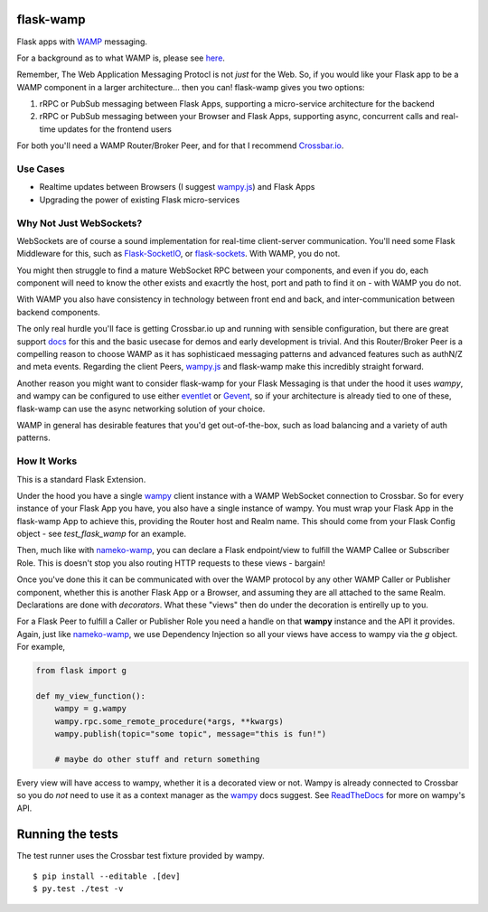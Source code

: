 flask-wamp
~~~~~~~~~~

Flask apps with `WAMP`_ messaging.

For a background as to what WAMP is, please see `here`_.

Remember, The Web Application Messaging Protocl is not *just* for the Web. So, if you would like your Flask app to be a WAMP component in a larger architecture... then you can! flask-wamp gives you two options:

1. rRPC or PubSub messaging between Flask Apps, supporting a micro-service architecture for the backend
2. rRPC or PubSub messaging between your Browser and Flask Apps, supporting async, concurrent calls and real-time updates for the frontend users

For both you'll need a WAMP Router/Broker Peer, and for that I recommend `Crossbar.io`_.

Use Cases
---------

- Realtime updates between Browsers (I suggest `wampy.js`_) and Flask Apps
- Upgrading the power of existing Flask micro-services

Why Not Just WebSockets?
------------------------

WebSockets are of course a sound implementation for real-time client-server communication. You'll need some Flask Middleware for this, such as `Flask-SocketIO`_, or `flask-sockets`_. With WAMP, you do not.

You might then struggle to find a mature WebSocket RPC between your components, and even if you do, each component will need to know the other exists and exacrtly the host, port and path to find it on - with WAMP you do not.

With WAMP you also have consistency in technology between front end and back, and inter-communication between backend components.

The only real hurdle you'll face is getting Crossbar.io up and running with sensible configuration, but there are great support `docs`_ for this and the basic usecase for demos and early development is trivial. And this Router/Broker Peer is a compelling reason to choose WAMP as it has sophisticaed messaging patterns and advanced features such as authN/Z and meta events. Regarding the client Peers, `wampy.js`_ and flask-wamp make this incredibly straight forward.

Another reason you might want to consider flask-wamp for your Flask Messaging is that under the hood it uses *wampy*, and wampy can be configured to use either `eventlet`_ or `Gevent`_, so if your architecture is already tied to one of these, flask-wamp can use the async networking solution of your choice.

WAMP in general has desirable features that you'd get out-of-the-box, such as load balancing and a variety of auth patterns.

How It Works
------------

This is a standard Flask Extension.

Under the hood you have a single `wampy`_ client instance with a WAMP WebSocket connection to Crossbar. So for every instance of your Flask App you have, you also have a single instance of wampy. You must wrap your Flask App in the flask-wamp App to achieve this, providing the Router host and Realm name. This should come from your Flask Config object - see `test_flask_wamp` for an example.

Then, much like with `nameko-wamp`_, you can declare a Flask endpoint/view to fulfill the WAMP Callee or Subscriber Role. This is doesn't stop you also routing HTTP requests to these views - bargain!

Once you've done this it can be communicated with over the WAMP protocol by any other WAMP Caller or Publisher component, whether this is another Flask App or a Browser, and assuming they are all attached to the same Realm. Declarations are done with *decorators*. What these "views" then do under the decoration is entirelly up to you.

For a Flask Peer to fulfill a Caller or Publisher Role you need a handle on that **wampy** instance and the API it provides. Again, just like `nameko-wamp`_, we use Dependency Injection so all your views have access to wampy via the `g` object. For example,

.. code-block:: python

        from flask import g

        def my_view_function():
            wampy = g.wampy
            wampy.rpc.some_remote_procedure(*args, **kwargs)
            wampy.publish(topic="some topic", message="this is fun!")

            # maybe do other stuff and return something

Every view will have access to wampy, whether it is a decorated view or not. Wampy is already connected to Crossbar so you do *not* need to use it as a context manager as the `wampy`_ docs suggest. See `ReadTheDocs`_ for more on wampy's API.

Running the tests
~~~~~~~~~~~~~~~~~

The test runner uses the Crossbar test fixture provided by wampy.

::

    $ pip install --editable .[dev]
    $ py.test ./test -v


.. _Crossbar.io: http://crossbar.io/docs/Quick-Start/
.. _docs: https://crossbar.io/docs/
.. _nameko-wamp: https://github.com/noisyboiler/nameko-wamp
.. _Flask-SocketIO: https://github.com/miguelgrinberg/Flask-SocketIO/
.. _flask-sockets: https://github.com/heroku-python/flask-sockets
.. _wampy.js: https://github.com/KSDaemon/wampy.js/
.. _WAMP Protocol: http://wamp-proto.org/
.. _WAMP: http://wamp-proto.org/
.. _here: https://medium.com/@noisyboiler/the-web-application-messaging-protocol-d8efe95aeb67
.. _ReadTheDocs: http://wampy.readthedocs.io/en/latest/
.. _Gevent: http://www.gevent.org/
.. _eventlet: http://eventlet.net/
.. _wampy: https://github.com/noisyboiler/wampy
